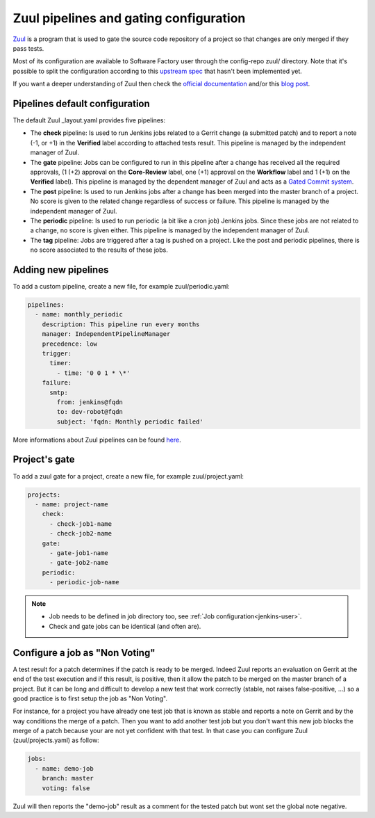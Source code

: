 .. _zuul-user:

Zuul pipelines and gating configuration
=======================================

`Zuul <https://docs.openstack.org/infra/zuul/>`_ is a program that is used to gate the source code repository of a project so that changes are only merged if they pass tests.

Most of its configuration are available to Software Factory user through
the config-repo zuul/ directory. Note that it's possible to split the
configuration according to this `upstream spec <https://specs.openstack.org/openstack-infra/infra-specs/specs/zuul_split.html>`_ that hasn't been implemented
yet.

If you want a deeper understanding of Zuul then check the
`official documentation <http://docs.openstack.org/infra/zuul/>`_ and/or this
`blog post <http://techs.enovance.com/7542/dive-into-zuul-gated-commit-system-2>`_.



Pipelines default configuration
-------------------------------

The default Zuul _layout.yaml provides five pipelines:

* The **check** pipeline: Is used to run Jenkins jobs
  related to a Gerrit change (a submitted patch) and to report
  a note (-1, or +1) in the **Verified** label according to attached
  tests result. This pipeline is managed by the independent
  manager of Zuul.

* The **gate** pipeline: Jobs can be configured to run in this pipeline
  after a change has received all the required approvals,
  (1 (+2) approval on the **Core-Review** label, one (+1) approval on
  the **Workflow** label and 1 (+1) on the **Verified** label).
  This pipeline is managed by the dependent manager of Zuul and acts
  as a `Gated Commit system <https://en.wikipedia.org/wiki/Gated_Commit>`_.

* The **post** pipeline: Is used to run Jenkins jobs
  after a change has been merged into the master branch of a
  project. No score is given to the related change regardless of success
  or failure. This pipeline is managed by the independent manager of Zuul.

* The **periodic** pipeline: Is used to run periodic (a bit like a
  cron job) Jenkins jobs. Since these jobs are not related to a change, no
  score is given either.
  This pipeline is managed by the independent manager of Zuul.

* The **tag** pipeline: Jobs are triggered after a tag is pushed on a
  project. Like the post and periodic pipelines, there is no score associated
  to the results of these jobs.


Adding new pipelines
--------------------

To add a custom pipeline, create a new file, for example zuul/periodic.yaml:

.. code-block:: yaml

    pipelines:
      - name: monthly_periodic
        description: This pipeline run every months
        manager: IndependentPipelineManager
        precedence: low
        trigger:
          timer:
            - time: '0 0 1 * \*'
        failure:
          smtp:
            from: jenkins@fqdn
            to: dev-robot@fqdn
            subject: 'fqdn: Monthly periodic failed'


More informations about Zuul pipelines can be found
`here <http://docs.openstack.org/infra/zuul/zuul.html#pipelines>`_.


.. _zuul-gate:

Project's gate
--------------

To add a zuul gate for a project, create a new file, for example zuul/project.yaml:

.. code-block:: yaml

  projects:
    - name: project-name
      check:
        - check-job1-name
        - check-job2-name
      gate:
        - gate-job1-name
        - gate-job2-name
      periodic:
        - periodic-job-name

.. note::

  * Job needs to be defined in job directory too, see :ref:`Job configuration<jenkins-user>`.
  * Check and gate jobs can be identical (and often are).


.. _non-voting-jobs:

Configure a job as "Non Voting"
-------------------------------

A test result for a patch determines if the patch is ready to be merged. Indeed Zuul
reports an evaluation on Gerrit at the end of the test execution and if this result,
is positive, then it allow the patch to be merged on the master branch of a project. But
it can be long and difficult to develop a new test that work correctly (stable, not raises
false-positive, ...) so a good practice is to first setup the job as "Non Voting".

For instance, for a project you have already one test job that is known as stable and
reports a note on Gerrit and by the way conditions the merge of a patch. Then you
want to add another test job but you don't want this new job blocks the merge of
a patch because your are not yet confident with that test. In that case you
can configure Zuul (zuul/projects.yaml) as follow:

.. code-block:: yaml

 jobs:
   - name: demo-job
     branch: master
     voting: false

Zuul will then reports the "demo-job" result as a comment for the tested patch
but wont set the global note negative.
